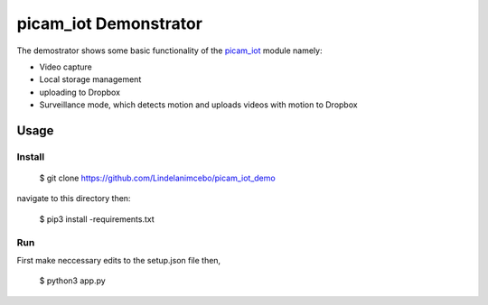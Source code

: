 
picam_iot Demonstrator
======================

The demostrator shows some basic functionality of the `picam_iot`_ module namely:

* Video capture
* Local storage management
* uploading to Dropbox
* Surveillance mode, which detects motion and uploads videos with motion to Dropbox

Usage
--------

Install
^^^^^^^^^

    $ git clone https://github.com/Lindelanimcebo/picam_iot_demo

navigate to this directory then:

    $ pip3 install -requirements.txt

Run
^^^^^

First make neccessary edits to the setup.json file then,

    $ python3 app.py



.. _`picam_iot`: https://github.com/Lindelanimcebo/picam_iot
